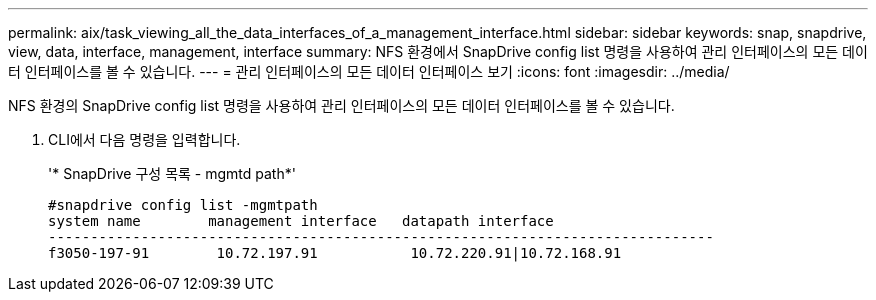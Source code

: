 ---
permalink: aix/task_viewing_all_the_data_interfaces_of_a_management_interface.html 
sidebar: sidebar 
keywords: snap, snapdrive, view, data, interface, management, interface 
summary: NFS 환경에서 SnapDrive config list 명령을 사용하여 관리 인터페이스의 모든 데이터 인터페이스를 볼 수 있습니다. 
---
= 관리 인터페이스의 모든 데이터 인터페이스 보기
:icons: font
:imagesdir: ../media/


[role="lead"]
NFS 환경의 SnapDrive config list 명령을 사용하여 관리 인터페이스의 모든 데이터 인터페이스를 볼 수 있습니다.

. CLI에서 다음 명령을 입력합니다.
+
'* SnapDrive 구성 목록 - mgmtd path*'

+
[listing]
----
#snapdrive config list -mgmtpath
system name        management interface   datapath interface
-------------------------------------------------------------------------------
f3050-197-91        10.72.197.91           10.72.220.91|10.72.168.91
----

